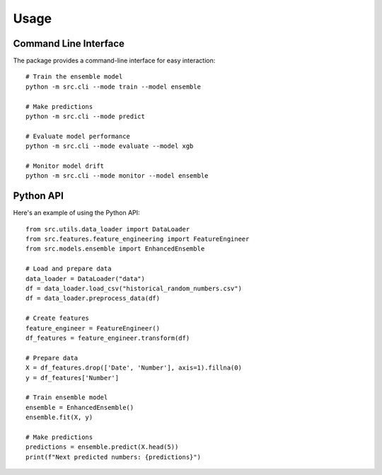 Usage
=====

Command Line Interface
--------------------

The package provides a command-line interface for easy interaction::

    # Train the ensemble model
    python -m src.cli --mode train --model ensemble

    # Make predictions
    python -m src.cli --mode predict

    # Evaluate model performance
    python -m src.cli --mode evaluate --model xgb

    # Monitor model drift
    python -m src.cli --mode monitor --model ensemble

Python API
---------

Here's an example of using the Python API::

    from src.utils.data_loader import DataLoader
    from src.features.feature_engineering import FeatureEngineer
    from src.models.ensemble import EnhancedEnsemble

    # Load and prepare data
    data_loader = DataLoader("data")
    df = data_loader.load_csv("historical_random_numbers.csv")
    df = data_loader.preprocess_data(df)

    # Create features
    feature_engineer = FeatureEngineer()
    df_features = feature_engineer.transform(df)

    # Prepare data
    X = df_features.drop(['Date', 'Number'], axis=1).fillna(0)
    y = df_features['Number']

    # Train ensemble model
    ensemble = EnhancedEnsemble()
    ensemble.fit(X, y)

    # Make predictions
    predictions = ensemble.predict(X.head(5))
    print(f"Next predicted numbers: {predictions}")